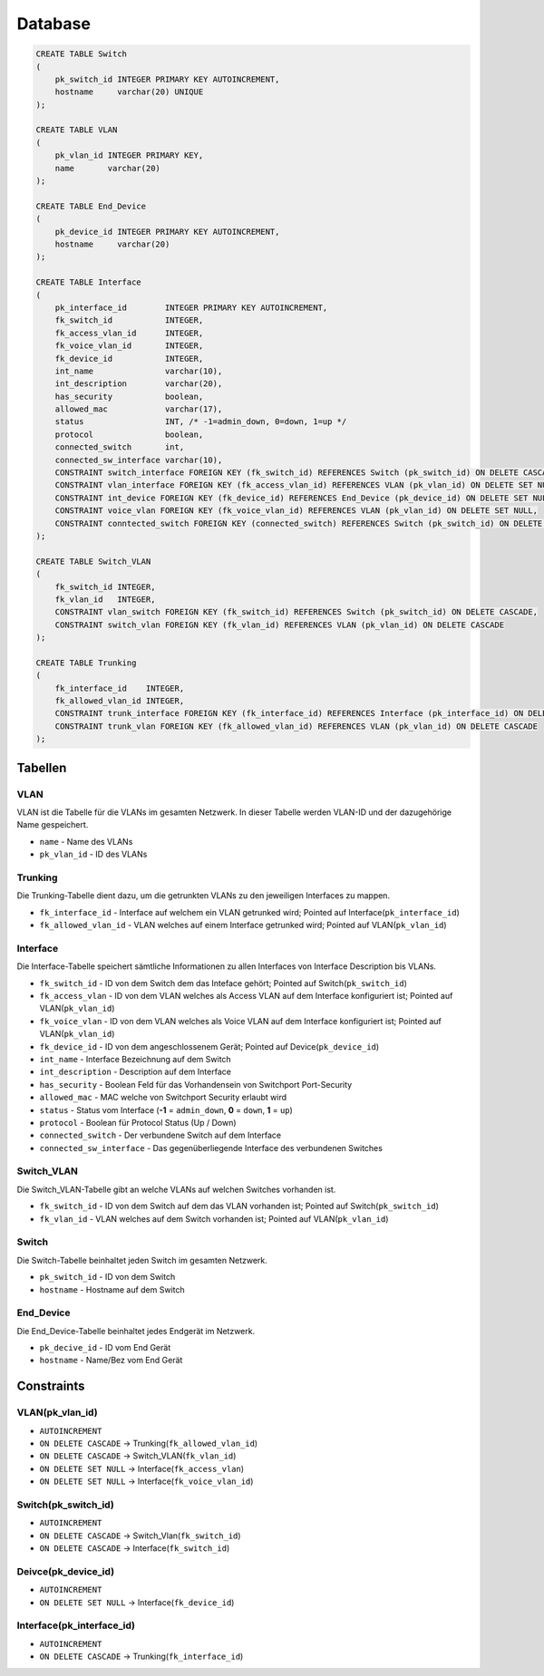 Database
=====


.. _installation:


.. image:: newworld.png


.. code-block:: sql

  CREATE TABLE Switch
  (
      pk_switch_id INTEGER PRIMARY KEY AUTOINCREMENT,
      hostname     varchar(20) UNIQUE
  );

  CREATE TABLE VLAN
  (
      pk_vlan_id INTEGER PRIMARY KEY,
      name       varchar(20)
  );

  CREATE TABLE End_Device
  (
      pk_device_id INTEGER PRIMARY KEY AUTOINCREMENT,
      hostname     varchar(20)
  );

  CREATE TABLE Interface
  (
      pk_interface_id        INTEGER PRIMARY KEY AUTOINCREMENT,
      fk_switch_id           INTEGER,
      fk_access_vlan_id      INTEGER,
      fk_voice_vlan_id       INTEGER,
      fk_device_id           INTEGER,
      int_name               varchar(10),
      int_description        varchar(20),
      has_security           boolean,
      allowed_mac            varchar(17),
      status                 INT, /* -1=admin_down, 0=down, 1=up */
      protocol               boolean,
      connected_switch       int,
      connected_sw_interface varchar(10),
      CONSTRAINT switch_interface FOREIGN KEY (fk_switch_id) REFERENCES Switch (pk_switch_id) ON DELETE CASCADE,
      CONSTRAINT vlan_interface FOREIGN KEY (fk_access_vlan_id) REFERENCES VLAN (pk_vlan_id) ON DELETE SET NULL,
      CONSTRAINT int_device FOREIGN KEY (fk_device_id) REFERENCES End_Device (pk_device_id) ON DELETE SET NULL,
      CONSTRAINT voice_vlan FOREIGN KEY (fk_voice_vlan_id) REFERENCES VLAN (pk_vlan_id) ON DELETE SET NULL,
      CONSTRAINT conntected_switch FOREIGN KEY (connected_switch) REFERENCES Switch (pk_switch_id) ON DELETE SET NULL
  );

  CREATE TABLE Switch_VLAN
  (
      fk_switch_id INTEGER,
      fk_vlan_id   INTEGER,
      CONSTRAINT vlan_switch FOREIGN KEY (fk_switch_id) REFERENCES Switch (pk_switch_id) ON DELETE CASCADE,
      CONSTRAINT switch_vlan FOREIGN KEY (fk_vlan_id) REFERENCES VLAN (pk_vlan_id) ON DELETE CASCADE
  );

  CREATE TABLE Trunking
  (
      fk_interface_id    INTEGER,
      fk_allowed_vlan_id INTEGER,
      CONSTRAINT trunk_interface FOREIGN KEY (fk_interface_id) REFERENCES Interface (pk_interface_id) ON DELETE CASCADE,
      CONSTRAINT trunk_vlan FOREIGN KEY (fk_allowed_vlan_id) REFERENCES VLAN (pk_vlan_id) ON DELETE CASCADE
  );

Tabellen
--------

VLAN
^^^^

VLAN ist die Tabelle für die VLANs im gesamten Netzwerk. In dieser Tabelle werden VLAN-ID und der dazugehörige Name gespeichert.

- ``name`` - Name des VLANs

- ``pk_vlan_id`` - ID des VLANs

Trunking
^^^^^^^^

Die Trunking-Tabelle dient dazu, um die getrunkten VLANs zu den jeweiligen Interfaces zu mappen.

- ``fk_interface_id`` - Interface auf welchem ein VLAN getrunked wird; Pointed auf Interface(``pk_interface_id``)

- ``fk_allowed_vlan_id`` - VLAN welches auf einem Interface getrunked wird; Pointed auf VLAN(``pk_vlan_id``)

Interface
^^^^^^^^^

Die Interface-Tabelle speichert sämtliche Informationen zu allen Interfaces von Interface Description bis VLANs.

- ``fk_switch_id`` - ID von dem Switch dem das Inteface gehört; Pointed auf Switch(``pk_switch_id``)

- ``fk_access_vlan`` - ID von dem VLAN welches als Access VLAN auf dem Interface konfiguriert ist; Pointed auf VLAN(``pk_vlan_id``)

- ``fk_voice_vlan`` - ID von dem VLAN welches als Voice VLAN auf dem Interface konfiguriert ist; Pointed auf VLAN(``pk_vlan_id``)

- ``fk_device_id`` - ID von dem angeschlossenem Gerät; Pointed auf Device(``pk_device_id``)

- ``int_name`` - Interface Bezeichnung auf dem Switch

- ``int_description`` - Description auf dem Interface

- ``has_security`` - Boolean Feld für das Vorhandensein von Switchport Port-Security

- ``allowed_mac`` - MAC welche von Switchport Security erlaubt wird

- ``status`` - Status vom Interface (**-1** = ``admin_down``, **0** = ``down``, **1** = ``up``)

- ``protocol`` - Boolean für Protocol Status (Up / Down)

- ``connected_switch`` - Der verbundene Switch auf dem Interface

- ``connected_sw_interface`` - Das gegenüberliegende Interface des verbundenen Switches

Switch_VLAN
^^^^^^^^^^^

Die Switch_VLAN-Tabelle gibt an welche VLANs auf welchen Switches vorhanden ist.

- ``fk_switch_id`` - ID von dem Switch auf dem das VLAN vorhanden ist; Pointed auf Switch(``pk_switch_id``)

- ``fk_vlan_id`` - VLAN welches auf dem Switch vorhanden ist; Pointed auf VLAN(``pk_vlan_id``)

Switch
^^^^^^

Die Switch-Tabelle beinhaltet jeden Switch im gesamten Netzwerk.

- ``pk_switch_id`` - ID von dem Switch

- ``hostname`` - Hostname auf dem Switch

End_Device
^^^^^^^^^^

Die End_Device-Tabelle beinhaltet jedes Endgerät im Netzwerk.

- ``pk_decive_id`` - ID vom End Gerät

- ``hostname`` - Name/Bez vom End Gerät

Constraints
-----------

VLAN(pk_vlan_id)
^^^^^^^^^^^^^^^^

- ``AUTOINCREMENT``

- ``ON DELETE CASCADE`` → Trunking(``fk_allowed_vlan_id``)

- ``ON DELETE CASCADE`` → Switch_VLAN(``fk_vlan_id``)

- ``ON DELETE SET NULL`` → Interface(``fk_access_vlan``)

- ``ON DELETE SET NULL`` → Interface(``fk_voice_vlan_id``)

Switch(pk_switch_id)
^^^^^^^^^^^^^^^^^^^^

- ``AUTOINCREMENT``

- ``ON DELETE CASCADE`` → Switch_Vlan(``fk_switch_id``)

- ``ON DELETE CASCADE`` → Interface(``fk_switch_id``)

Deivce(pk_device_id)
^^^^^^^^^^^^^^^^^^^^

- ``AUTOINCREMENT``

- ``ON DELETE SET NULL`` → Interface(``fk_device_id``)

Interface(pk_interface_id)
^^^^^^^^^^^^^^^^^^^^^^^^^^
- ``AUTOINCREMENT``

- ``ON DELETE CASCADE`` → Trunking(``fk_interface_id``)
